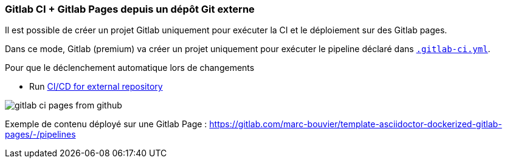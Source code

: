 === Gitlab CI + Gitlab Pages depuis un dépôt Git externe

Il est possible de créer un projet Gitlab uniquement pour exécuter la CI et le déploiement sur des Gitlab pages.

Dans ce mode, Gitlab (premium) va créer un projet uniquement pour exécuter le pipeline déclaré dans link:.gitlab-ci.yml[`.gitlab-ci.yml`].

Pour que le déclenchement automatique lors de changements 

- Run https://docs.gitlab.com/ee/ci/ci_cd_for_external_repos/index.html[CI/CD for external repository]

image:gitlab-ci-pages-from-github.png[]

Exemple de contenu déployé sur une Gitlab Page : https://gitlab.com/marc-bouvier/template-asciidoctor-dockerized-gitlab-pages/-/pipelines[window=_blank]